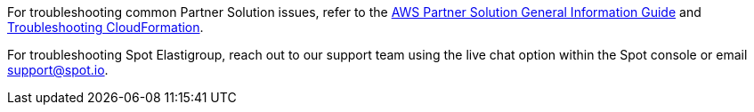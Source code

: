 // Add any unique troubleshooting steps here.

For troubleshooting common Partner Solution issues, refer to the https://fwd.aws/rA69w?[AWS Partner Solution General Information Guide^] and https://docs.aws.amazon.com/AWSCloudFormation/latest/UserGuide/troubleshooting.html[Troubleshooting CloudFormation^].

For troubleshooting Spot Elastigroup, reach out to our support team using the live chat option within the Spot console or email support@spot.io. 

// == Resources
// Uncomment section and add links to any external resources that are specified by the partner.
